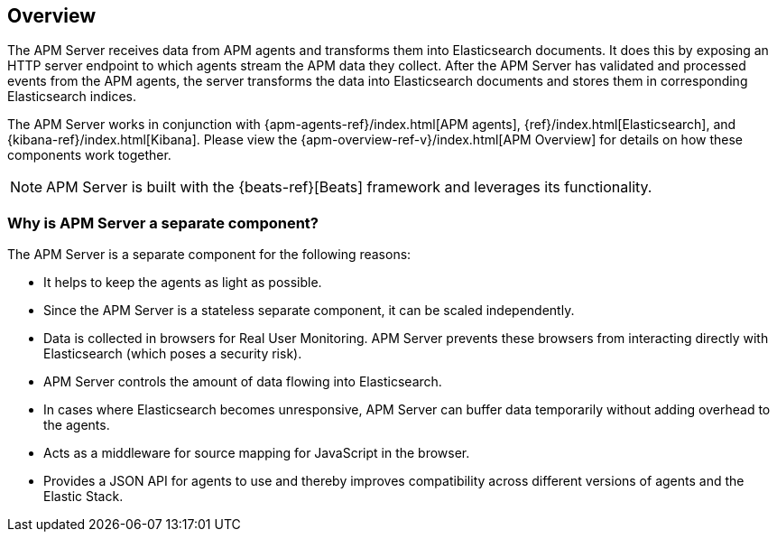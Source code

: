 [[overview]]
== Overview

The APM Server receives data from APM agents and transforms them into Elasticsearch documents.
It does this by exposing an HTTP server endpoint to which agents stream the APM data they collect.
After the APM Server has validated and processed events from the APM agents,
the server transforms the data into Elasticsearch documents and stores them in corresponding Elasticsearch indices.

The APM Server works in conjunction with {apm-agents-ref}/index.html[APM agents], {ref}/index.html[Elasticsearch], and {kibana-ref}/index.html[Kibana]. Please view the {apm-overview-ref-v}/index.html[APM Overview] for details on how these components work together.

NOTE: APM Server is built with the {beats-ref}[Beats] framework and leverages its functionality.

[float]
[[why-separate-component]]
=== Why is APM Server a separate component?

The APM Server is a separate component for the following reasons:

* It helps to keep the agents as light as possible.
* Since the APM Server is a stateless separate component, it can be scaled independently.
* Data is collected in browsers for Real User Monitoring.
  APM Server prevents these browsers from interacting directly with Elasticsearch (which poses a security risk).
* APM Server controls the amount of data flowing into Elasticsearch.
* In cases where Elasticsearch becomes unresponsive,
APM Server can buffer data temporarily without adding overhead to the agents.
* Acts as a middleware for source mapping for JavaScript in the browser.
* Provides a JSON API for agents to use and thereby improves compatibility across different versions of agents and the Elastic Stack.
